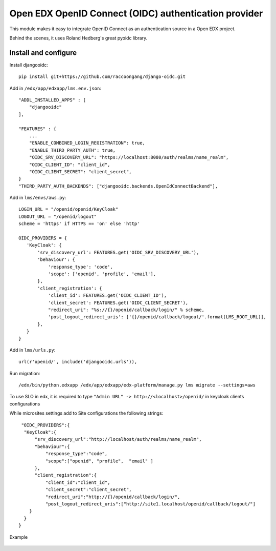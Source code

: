 Open EDX OpenID Connect (OIDC) authentication provider
======================================================

This module makes it easy to integrate OpenID Connect as an authentication source in a Open EDX project.

Behind the scenes, it uses Roland Hedberg's great pyoidc library.

Install and configure
---------------------

Install djangooidc::

    pip install git+https://github.com/raccoongang/django-oidc.git
    

Add in ``/edx/app/edxapp/lms.env.json``::

    "ADDL_INSTALLED_APPS" : [
        "djangooidc"
    ],
    
    "FEATURES" : {
        ...
        "ENABLE_COMBINED_LOGIN_REGISTRATION": true,
        "ENABLE_THIRD_PARTY_AUTH": true,
        "OIDC_SRV_DISCOVERY_URL": "https://localhost:8080/auth/realms/name_realm",
        "OIDC_CLIENT_ID": "client_id",
        "OIDC_CLIENT_SECRET": "client_secret",
    }
    "THIRD_PARTY_AUTH_BACKENDS": ["djangooidc.backends.OpenIdConnectBackend"],

Add in  ``lms/envs/aws.py``::

    LOGIN_URL = "/openid/openid/KeyCloak"
    LOGOUT_URL = "/openid/logout"
    scheme = 'https' if HTTPS == 'on' else 'http'
    
    OIDC_PROVIDERS = {
       'KeyCloak': {
           'srv_discovery_url': FEATURES.get('OIDC_SRV_DISCOVERY_URL'),
           'behaviour': {
               'response_type': 'code',
               'scope': ['openid', 'profile', 'email'],
           },
           'client_registration': {
               'client_id': FEATURES.get('OIDC_CLIENT_ID'),
               'client_secret': FEATURES.get('OIDC_CLIENT_SECRET'),
               "redirect_uri": "%s://{}/openid/callback/login/" % scheme,
               'post_logout_redirect_uris': ['{}/openid/callback/logout/'.format(LMS_ROOT_URL)],
           },
       }
    }

Add in ``lms/urls.py``::

    url(r'openid/', include('djangooidc.urls')),

Run migration::

    /edx/bin/python.edxapp /edx/app/edxapp/edx-platform/manage.py lms migrate --settings=aws
    
    
To use SLO  in edx, it is required to type ``"Admin URL" -> http://<localhost>/openid/``  in  keycloak  clients configurations

While microsites settings add to Site configurations the following strings::

   "OIDC_PROVIDERS":{
    "KeyCloak":{
        "srv_discovery_url":"http://localhost/auth/realms/name_realm",
        "behaviour":{
            "response_type":"code",
            "scope":["openid", "profile",  "email" ]
        },
        "client_registration":{
            "client_id":"client_id",
            "client_secret":"client_secret",
            "redirect_uri":"http://{}/openid/callback/login/",
            "post_logout_redirect_uris":["http://site1.localhost/openid/callback/logout/"]
      }
    }
  }

Example

    .. image:: img/microsites_settings.png
